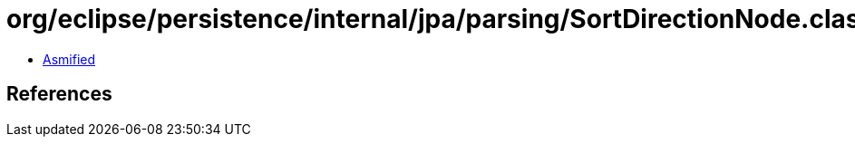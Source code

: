 = org/eclipse/persistence/internal/jpa/parsing/SortDirectionNode.class

 - link:SortDirectionNode-asmified.java[Asmified]

== References

